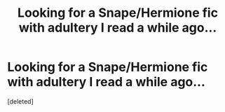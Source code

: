 #+TITLE: Looking for a Snape/Hermione fic with adultery I read a while ago...

* Looking for a Snape/Hermione fic with adultery I read a while ago...
:PROPERTIES:
:Score: 0
:DateUnix: 1592932021.0
:DateShort: 2020-Jun-23
:FlairText: What's That Fic?
:END:
[deleted]

